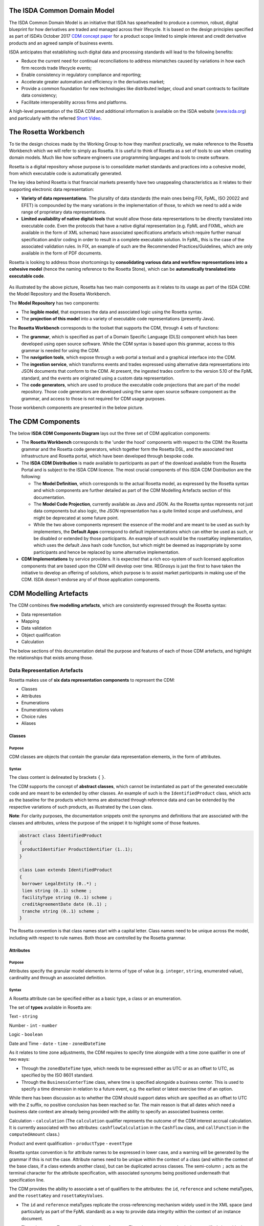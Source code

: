 .. |trade|  unicode:: U+02122 .. TRADE MARK SIGN

The ISDA Common Domain Model
============================
The ISDA Common Domain Model is an initiative that ISDA has spearheaded to produce a common, robust, digital blueprint for how derivatives are traded and managed across their lifecycle. It is based on the design principles specified as part of ISDA’s October 2017 `CDM concept paper <https://www.isda.org/a/gVKDE/CDM-FINAL.pdf>`_ for a product scope limited to simple interest and credit derivative products and an agreed sample of business events.

ISDA anticipates that establishing such digital data and processing standards will lead to the following benefits:

* Reduce the current need for continual reconciliations to address mismatches caused by variations in how each firm records trade lifecycle events;
* Enable consistency in regulatory compliance and reporting;
* Accelerate greater automation and efficiency in the derivatives market;
* Provide a common foundation for new technologies like distributed ledger, cloud and smart contracts to facilitate data consistency;
* Facilitate interoperability across firms and platforms.

A high-level presentation of the ISDA CDM and additional information is available on the ISDA website (`www.isda.org <http://www.isda.org/>`_) and particularly with the referred `Short Video <https://www.isda.org/2017/11/30/what-is-the-isda-cdm/>`_.

The Rosetta Workbench
=====================
To tie the design choices made by the Working Group to how they manifest practically, we make reference to the Rosetta Workbench which we will refer to simply as Rosetta. It is useful to think of Rosetta as a set of tools to use when creating domain models.  Much like how software engineers use programming languages and tools to create software.

Rosetta is a digital repository whose purpose is to consolidate market standards and practices into a cohesive model, from which executable code is automatically generated.

The key idea behind Rosetta is that financial markets presently have two unappealing characteristics as it relates to their supporting electronic data representation:

*  **Variety of data representations**. The plurality of data standards (the main ones being FIX, FpML, ISO 20022 and EFET) is compounded by the many variations in the implementation of those, to which we need to add a wide range of proprietary data representations.
*  **Limited availability of native digital tools** that would allow those data representations to be directly translated into executable code. Even the protocols that have a native digital representation (e.g. FpML and FIXML, which are available in the form of XML schemas) have associated specifications artefacts which require further manual specification and/or coding in order to result in a complete executable solution. In FpML, this is the case of the associated validation rules. In FIX, an example of such are the Recommended Practices/Guidelines, which are only available in the form of PDF documents.

Rosetta is looking to address those shortcomings by **consolidating various data and workflow representations into a cohesive model** (hence the naming reference to the Rosetta Stone), which can be **automatically translated into executable code**.

.. figure:: rosetta-components.png

As illustrated by the above picture, Rosetta has two main components as it relates to its usage as part of the ISDA CDM: the Model Repository and the Rosetta Workbench.

The **Model Repository** has two components:

* The **legible model**, that expresses the data and associated logic using the Rosetta syntax.
* The **projection of this model** into a variety of executable code representations (presently Java).

The **Rosetta Workbench** corresponds to the toolset that supports the CDM, through 4 sets of functions:

* The **grammar**, which is specified as part of a Domain Specific Language (DLS) component which has been developed using open source software. While the CDM syntax is based upon this grammar, access to this grammar is needed for using the CDM.
* The **navigation tools**, which expose through a web portal a textual and a graphical interface into the CDM.
* The **ingestion service**, which transforms events and trades expressed using alternative data representations into JSON documents that conform to the CDM.  At present, the ingested trades confirm to the version 5.10 of the FpML standard, and the events are originated using a custom data representation.
* The **code generators**, which are used to produce the executable code projections that are part of the model repository. Those code generators are developed using the same open source software component as the grammar, and access to those is not required for CDM usage purposes.

Those workbench components are presented in the below picture.

.. figure:: rosetta-home.png

The CDM Components
==================

The below **ISDA CDM Components Diagram** lays out the three set of CDM application components:

* The **Rosetta Workbench** corresponds to the 'under the hood' components with respect to the CDM: the Rosetta grammar and the Rosetta code generators, which together form the Rosetta DSL, and the associated test infrastructure and Rosetta portal, which have been developed through bespoke code.
* The **ISDA CDM Distribution** is made available to participants as part of the download available from the Rosetta Portal and is subject to the ISDA CDM licence.  The most crucial components of this ISDA CDM Distribution are the following:

  * The **Model Definition**, which corresponds to the actual Rosetta model, as expressed by the Rosetta syntax and which components are further detailed as part of the CDM Modelling Artefacts section of this documentation.
  * The **Model Code Projection**, currently available as Java and JSON.  As the Rosetta syntax represents not just data components but also logic, the JSON representation has a quite limited scope and usefulness, and might be deprecated at some future point.
  * While the two above components represent the essence of the model and are meant to be used as such by implementers, the **Default Apps** correspond to default implementations which can either be used as such, or be disabled or extended by those participants.  An example of such would be the rosettaKey implementation, which uses the default Java hash code function, but which might be deemed as inappropriate by some participants and hence be replaced by some alternative implementation.

* **CDM Implementations** by service providers. It is expected that a rich eco-system of such licensed application components that are based upon the CDM will develop over time. REGnosys is just the first to have taken the initiative to develop an offering of solutions, which purpose is to assist market participants in making use of the CDM.  ISDA doesn't endorse any of of those application components.


.. figure:: cdm-components-diagram.png

CDM Modelling Artefacts
=======================

The CDM combines **five modelling artefacts**, which are consistently expressed through the Rosetta syntax:

* Data representation
* Mapping
* Data validation
* Object qualification
* Calculation

The below sections of this documentation detail the purpose and features of each of those CDM artefacts, and highlight the relationships that exists among those.

Data Representation Artefacts
-----------------------------

Rosetta makes use of **six data representation components** to represent the CDM:

* Classes
* Attributes
* Enumerations
* Enumerations values
* Choice rules
* Aliases

Classes
^^^^^^^

Purpose
"""""""

CDM classes are objects that contain the granular data representation elements, in the form of attributes.

Syntax
""""""

The class content is delineated by brackets ``{`` ``}``.

The CDM supports the concept of **abstract classes**, which cannot be instantiated as part of the generated executable code and are meant to be extended by other classes.  An example of such is the ``IdentifiedProduct`` class, which acts as the baseline for the products which terms are abstracted through reference data and can be extended by the respective variations of such products, as illustrated by the ``Loan`` class.

**Note**: For clarity purposes, the documentation snippets omit the synonyms and definitions that are associated with the classes and attributes, unless the purpose of the snippet it to highlight some of those features.

.. code-block:: Java

 abstract class IdentifiedProduct
 {
  productIdentifier ProductIdentifier (1..1);
 }

 class Loan extends IdentifiedProduct
 {
  borrower LegalEntity (0..*) ;
  lien string (0..1) scheme ;
  facilityType string (0..1) scheme ;
  creditAgreementDate date (0..1) ;
  tranche string (0..1) scheme ;
 }

The Rosetta convention is that class names start with a capital letter. Class names need to be unique across the model, including with respect to rule names. Both those are controlled by the Rosetta grammar.

Attributes
^^^^^^^^^^

Purpose
"""""""

Attributes specify the granular model elements in terms of type of value (e.g. ``integer``, ``string``, enumerated value), cardinality and through an associated definition.

Syntax
""""""

A Rosetta attribute can be specified either as a basic type, a class or an enumeration.

The set of **types** available in Rosetta are:

Text - ``string``

Number - ``int`` - ``number``

Logic - ``boolean``

Date and Time - ``date`` - ``time`` - ``zonedDateTime``

As it relates to time zone adjustments, the CDM requires to specify time alongside with a time zone qualifier in one of two ways:

* Through the ``zonedDateTime`` type, which needs to be expressed either as UTC or as an offset to UTC, as specified by the ISO 8601 standard.
* Through the ``BusinessCenterTime`` class, where time is specified alongside a business center.  This is used to specify a time dimension in relation to a future event, e.g. the earliest or latest exercise time of an option.

While there has been discussion as to whether the CDM should support dates which are specified as an offset to UTC with the ``Z`` suffix, no positive conclusion has been reached so far. The main reason is that all dates which need a business date context are already being provided with the ability to specify an associated business center.


Calculation - ``calculation`` (The ``calculation`` qualifier represents the outcome of the CDM interest accrual calculation. It is currently associated with two attributes: ``cashflowCalculation`` in the ``Cashflow`` class, and ``callFunction`` in the ``computedAmount`` class.)

Product and event qualification - ``productType`` - ``eventType``

Rosetta syntax convention is for attribute names to be expressed in lower case, and a warning will be generated by the grammar if this is not the case. Attribute names need to be unique within the context of a class (and within the context of the base class, if a class extends another class), but can be duplicated across classes. The semi-column ``;`` acts as the terminal character for the attribute specification, with associated synonyms being positioned underneath that specification line.

The CDM provides the ability to associate a set of qualifiers to the attributes: the ``id``, ``reference`` and ``scheme`` metaTypes, and the ``rosettaKey`` and ``rosettaKeyValues``.

* The ``id`` and ``reference`` metaTypes replicate the cross-referencing mechanism widely used in the XML space (and particularly as part of the FpML standard) as a way to provide data integrity within the context of an instance document.
* The ``scheme`` metaType specifies scheme references. The relevant scheme value is then specified alongside the synonym information.

  The below ``Party`` and r``ContractIdentifier`` classes provide a good illustration as to how **metaTypes** are implemented, with the ``id`` attribute being associated to the ``Party`` class, while the ``reference`` is associated to the ``partyReference`` attribute of the ``ContractIdentifier`` class.  The ``partyId`` has an associated ``scheme``, which ``partyIdScheme`` value is associated with the relevant synonym sources.

.. code-block:: Java

 class Party
 {
  id (0..1) ;
  partyId string (1..*) scheme ;
  naturalPerson NaturalPerson (0..*) ;
 }

 class ContractIdentifier extends Identifier
 {
  partyReference string (0..1) reference;
  accountReference string (0..1) reference;
 }

* The ``rosettaKey`` corresponds to a hash code generated by the CDM as part of the ``EventEffect`` features, which are further detailed below as part of the CDM Model section. In essence, the ``rosettaKey`` hash value associated with the relevant class (``Payment`` in the below snippet) is also associated with the corresponding attribute in the ``EventEffect`` class (in this case, the ``payment`` attribute).

.. code-block:: Java

 class EventEffect
 {
  effectedContract Contract (0..*) rosettaKey ;
  contract Contract (0..*) rosettaKey ;
  productIdentifier ProductIdentifier (0..*) rosettaKey ;
  transfer Transfer (0..*) rosettaKey ;
 }

 class Transfer rosettaKey
 {
  identifier string (0..1) scheme ;
  settlementType TransferSettlementEnum (0..1) ;
  settlementDate AdjustableOrAdjustedOrRelativeDate (1..1) ;
  cashTransfer CashTransferComponent (0..*) ;
  securityTransfer SecurityTransferComponent (0..*) ;
  commodityTransfer CommodityTransferComponent (0..*) ;
  status TransferStatusEnum (0..1) ;
  settlementReference string (0..1) ;
 }

* The ``rosettaKeyValue`` is a variation of the ``RosettaKey``, which associated hash function doesn't include any of those qualifiers that are associated with the attributes. The reasoning is that some of those qualifiers are automatically generated by algorithm (typically, the anchors and references associated with XML documents) and would then result in differences between two instance documents, even if those documents would have the same actual values. The ``RosettaKeyValue`` is meant to be used for supporting the reconciliation of economic terms, and is hence associated with the ``EconomicTerms`` class.

.. code-block:: Java

 class EconomicTerms rosettaKeyValue
 {
  payout Payout (1..1) ;
  earlyTerminationProvision EarlyTerminationProvision (0..1) ;
  cancelableProvision CancelableProvision (0..1) ;
  extendibleProvision ExtendibleProvision (0..1) ;
 }

Enumerations
^^^^^^^^^^^^

Purpose
"""""""

Enumerations are the mechanism through which controlled values are specified at the attribute level. They are the container for the corresponding set of enumeration values.

As mentioned in the preceding section, with respect to the FpML standard, the schemes which values are specified as part of the standard are represented through enumerations in the CDM, while schemes with no defined values are represented in the CDM as a type ``string``.  In both cases, the scheme reference associated with the originating element is also associated to the relevant synonym sources, one of the CDM principles being that no originating information should be disregarded.

Syntax
""""""

Enumerations are very simple modelling container artefacts. They can have associated synonyms.

Similar to the class, the enumeration is delineated by brackets ``{`` ``}``.

.. code-block:: Java

 enum MarketDisruptionEnum <"The enumerated values to specify the handling of an averaging date market disruption for an equity derivative transaction.">
  [synonym FpML_5_10, CME_SubmissionIRS_1_0, DTCC_11_0, DTCC_9_0, CME_ClearedConfirm_1_17 value marketDisruptionScheme_1_0]
 {
  ModifiedPostponement <"As defined in section 6.7 paragraph (c) sub-paragraph (iii) of the ISDA 2002 Equity Derivative definitions.">
   [synonym FpML_5_10, CME_SubmissionIRS_1_0, DTCC_11_0, DTCC_9_0, CME_ClearedConfirm_1_17 value "ModifiedPostponement"],
  Omission	<"As defined in section 6.7 paragraph (c) sub-paragraph (i) of the ISDA 2002 Equity Derivative definitions.">
   [synonym FpML_5_10, CME_SubmissionIRS_1_0, DTCC_11_0, DTCC_9_0, CME_ClearedConfirm_1_17 value "Omission"],
  Postponement	<"As defined in section 6.7 paragraph (c) sub-paragraph (ii) of the ISDA 2002 Equity Derivative definitions.">
   [synonym FpML_5_10, CME_SubmissionIRS_1_0, DTCC_11_0, DTCC_9_0, CME_ClearedConfirm_1_17 value "Postponement"]
 }

Enumeration Values
^^^^^^^^^^^^^^^^^^

Purpose
"""""""

As indicated in the above section, enumeration values are the set of controlled values that are specified as part of an enumeration container.

Syntax
""""""

Enumeration values have a restricted syntax for the purpose of facilitating their integration with executable code: they cannot start with a numerical digit, and the only special character that can be associated with them is the underscore ``_``.

In order to handle the integration of FpML scheme values such as the *dayCountFractionScheme* which has values such as ``ACT/365.FIXED`` or ``30/360``, the Rosetta syntax provides the ability to associate a **displayName synonym**. Those values with special characters have those special characters replaced with ``_`` and have an associated ``displayName`` entry which corresponds to the actual value. Examples of such are ``ACT_365_FIXED`` and ``_30_360``, with the associated display names of ``ACT/365.FIXED`` and ``30/360``, respectively.

.. code-block:: Java

 enum DayCountFractionEnum
 {
  ACT_360 displayName "ACT/360"
  ACT_365L displayName "ACT/365L"
  ACT_365_FIXED displayName "ACT/365.FIXED"
  ACT_ACT_AFB displayName "ACT/ACT.AFB"
  ACT_ACT_ICMA displayName "ACT/ACT.ICMA"
  ACT_ACT_ISDA displayName "ACT/ACT.ISDA"
  ACT_ACT_ISMA displayName "ACT/ACT.ISMA"
  BUS_252 displayName "BUS/252"
  _1_1 displayName "1/1"
  _30E_360 displayName "30E/360"
  _30E_360_ISDA displayName "30E/360.ISDA"
  _30_360 displayName "30/360"
 }

The **synonym syntax** associated with enumeration values differs in two respects from the synonyms associated with other CDM artefacts:

* The synonym value is of type ``string``, for the above reason related to the need to facilitate integration with executable code.  (The alternative approach consisting in specifying the value as a compatible identifier alongside with a display name has been disregarded because it has been deemed not appropriate to create a 'code-friendly' value for the respective synonyms.  A ``string`` type removes such need.)
* The ability to associate a definition to a synonym value has been enabled, the objective being to effectively support the FIX use cases where the synonym value is a letter or numerical code, which is then positioned as the prefix of the associated definition. The below entries to the ``InformationProviderEnum`` illustrates this approach:

.. code-block:: Java

 enum InformationProviderEnum <"The enumerated values to specify the list of information providers.">
  [synonym FpML_5_10, CME_SubmissionIRS_1_0, DTCC_11_0, DTCC_9_0, CME_ClearedConfirm_1_17 value informationProviderScheme_2_1]
 {
  (...)
  Bloomberg <"Bloomberg LP.">
   [synonym FpML_5_10, CME_SubmissionIRS_1_0, DTCC_11_0, DTCC_9_0, CME_ClearedConfirm_1_17 value "Bloomberg"]
   [synonym FIX_5_0_SP2 value "0" definition "0 = Bloomberg"],
  (...)
  Other
   [synonym FIX_5_0_SP2 value "99" definition "99 = Other"],
  (...)
  Telerate <"Telerate, Inc.">
   [synonym FpML_5_10, CME_SubmissionIRS_1_0, DTCC_11_0, DTCC_9_0, CME_ClearedConfirm_1_17 value "Telerate"]
   [synonym FIX_5_0_SP2 value "2" definition "2 = Telerate"]
 }

Choice Rules
^^^^^^^^^^^^

Purpose
"""""""

Choice rules apply within the context of a class. They define a choice constraint between a set of attributes. They are meant as a simple and robust construct to translate the XML *xsd:choicesyntax* as part of any model created using Rosetta, although their usage is not limited to those XML use cases.

Syntax
""""""

Choice rules only apply within the context of a class, and the naming convention is ``<className>_choice``, e.g. ``TradeIdentifier_choice``. If multiple choice rules exist in relation to a class, the naming convention is to suffix the 'choice' term with a number, e.g. ``TradeIdentifier_choice1`` and ``TradeIdentifier_choice2``.

.. code-block:: Java

 class Identifier
 {
  id (0..1) ;
  issuer string (1..1) scheme, reference ;
  assignedIdentifier AssignedIdentifier (1..*) ;
 }

 class ContractIdentifier extends Identifier
 {
  partyReference string (0..1) reference ;
  accountReference string (0..1) reference ;
 }

 choice rule ContractIdentifier_choice
  for ContractIdentifier required choice between
  issuer and partyReference

The choice constraint can either be **required** (implying that exactly one of the attributes needs to be present) or **optional** (implying that at most one of the attributes needs to be present).

While most of the choice rules have two attributes, there is no limit to the number of attributes associated with it… within the limit of the number of attributes associated with the class at stake. ``OptionCashSettlement_choice`` is a good illustration of this.

.. code-block:: Java

 class OptionCashSettlement
 {
  id (0..1);
	cashSettlementValuationTime BusinessCenterTime (0..1) ;
	cashSettlementValuationDate RelativeDateOffset (0..1) ;
	cashSettlementPaymentDate CashSettlementPaymentDate (0..1) ;
	cashPriceMethod CashPriceMethod (0..1) ;
	cashPriceAlternateMethod CashPriceMethod (0..1) ;
	parYieldCurveAdjustedMethod YieldCurveMethod (0..1) ;
	zeroCouponYieldAdjustedMethod YieldCurveMethod (0..1) ;
	parYieldCurveUnadjustedMethod YieldCurveMethod (0..1) ;
	crossCurrencyMethod CrossCurrencyMethod (0..1) ;
	collateralizedCashPriceMethod YieldCurveMethod (0..1) ;
 }

 choice rule OptionCashSettlement_choice
  for OptionCashSettlement optional choice between
  cashPriceMethod and cashPriceAlternateMethod and parYieldCurveAdjustedMethod and zeroCouponYieldAdjustedMethod
  and parYieldCurveUnadjustedMethod and crossCurrencyMethod and collateralizedCashPriceMethod

Members of a choice rule need to have their lower cardinality set to 0, something which is enforced by a validation rule.

One of syntax as a complement to the choice rule
""""""""""""""""""""""""""""""""""""""""""""""""

In the case where all the attributes of a given class are subject to a choice logic, Rosetta provides the ability to qualify the class information with the ``one of`` qualifier.  This feature is illustrated by the ``BondOptionStrike`` class.

.. code-block:: Java

 class BondOptionStrike one of
 {
  referenceSwapCurve ReferenceSwapCurve (0..1) ;
  price OptionStrike (0..1);
 }

Aliases
^^^^^^^

Purpose
"""""""

Two related considerations stand behind the introduction of aliases as part of the Rosetta syntax:

* The recognition that model tree expressions can be cumbersome at time and hence may contradict the primary goals of clarity and legibility.
* Aliases can be reused across the various modelling artefacts that make use of those, i.e. currently data rule, event and product qualification, calculation and projection rules (note that this latter artefact is not currently used as part of the CDM).


Syntax
""""""

The alias syntax is straightforward: ``alias <name> <Rosetta expression>``.

The alias name needs to be unique across the product and event qualifications, the classes and the aliases, and validation logic is in place to enforce this.  The naming convention is to have one CamelCased word, instead of a composite name as for the Rosetta rules, with implied meaning.

The below snippet presents an example of such alias and its use as part of an event qualification.

.. code-block:: Java

 alias novatedContractEffectiveDate
  Event -> primitive -> inception -> after -> contract -> contractualProduct -> economicTerms -> payout -> interestRatePayout -> calculationPeriodDates -> effectiveDate -> date
  or Event -> primitive -> inception -> after -> contract -> contractualProduct -> economicTerms -> payout -> interestRatePayout -> calculationPeriodDates -> effectiveDate -> adjustableDate -> adjustedDate
  or Event -> primitive -> inception -> after -> contract -> contractualProduct -> economicTerms -> payout -> interestRatePayout -> calculationPeriodDates -> effectiveDate -> adjustableDate -> unadjustedDate

 isEvent Novation
  Event -> intent when present = IntentEnum.Novation
  and Event -> primitive -> quantityChange exists
  and Event -> primitive -> inception exists
  and quantityAfterQuantityChange = 0.0
  and Event -> primitive -> quantityChange -> after -> contract -> closedState -> state = ClosedStateEnum.Novated
  and Event -> primitive -> inception -> after -> contract -> contractIdentifier <> Event -> primitive -> quantityChange -> before -> contract -> contractIdentifier
  and Event -> eventDate = Event -> primitive -> inception -> after -> contract -> tradeDate -> date
  and Event -> effectiveDate = novatedContractEffectiveDate

Mapping Artefacts
-----------------

Synonyms
^^^^^^^^

Purpose
"""""""

Synonym is the baseline building block in the relationship between the CDM and alternative data representations, whether those are open standards or proprietary data representations. It can be complemented by relevant mapping logic when the relationship is not a one-to-one or is conditional.

Synonyms can be associated to all four sets of Rosetta data modelling artefacts:

*  Classes
*  Attributes
*  Enumerations
*  Enumeration values

There is no limit to the number of synonyms that can be associated with each of those artefacts, and there can even be several synonyms for a given data source (e.g. in the case of a conditional mapping).

The following set of synonym sources are currently in place as part of the CDM:

* **FpML standard**: synonymity to the version 5.10 of the standard through the ``FpML_5_10`` synonym source
* **FIX standard**: synonymity to the version 5.0 SP2 of the standard through the ``FIX_5_0_SP2`` synonym source
* **ISO 20022 standard**: synonymity to the standard throught the ``ISO_20022`` synonym source, with no version reference at present
* **Rosetta workbench**: synonymity to the *event.xsd* schema used for the purpose of ingesting sample lifecycle events through the ``Rosetta_Workbench`` synonym source
* **DTCC**: synonymity to the *OTC_Matching_11-0.xsd* schema (including the imported FpML schema version 4.9) that is used for trade matching confirmations through the ``DTCC_11_0`` synonym source, and synonymity to the *OTC_Matching_9-0.xsd* schema (also including the imported FpML schema version 4.9) that is used for payment notifications through the ``DTCC_9_0`` synonym source
* **CME**: synonymity to the *cme-conf-ext-1-17.xsd* schema (including the imported FpML schema version 5.0) that is used fo the clearing confirmation purposes through the ``CME_ClearedConfirm_1_17`` synonym source, and synonymity to the *bloombergTradeFixml* schema (including the imported FpML schema version 4.6) that is used for clearing submissions through the ``CME_SubmissionIRS_1_0`` synonym source
* **AcadiaSoft**: synonymity to the version 1 of the Agreement Manager through the ``AcadiaSoft_AM_1_0`` synonym source

Syntax
""""""

The baseline synonym syntax has two components:

* The **source**, whose possible values are controlled by the grammar and which current values are listed above;
* The **value**, which is of type ``identifier``.

Example:

  ``[synonym FpML_5_10, CME_SubmissionIRS_1_0, DTCC_11_0, DTCC_9_0, CME_ClearedConfirm_1_17 value averagingInOut]``

A further set of attributes can be associated with a synonym, to address specific use cases:

* A **path** which purpose is allows mapping in cases where the data is nested in different ways between the respective models.  The ``Payout`` class is a good illustration of such cases:

.. code-block:: Java

 class Payout
 {
  interestRatePayout InterestRatePayout (0..*) ;
  creditDefaultPayout CreditDefaultPayout (0..1) ;
  cashflow Cashflow (0..*) ;
  optionPayout OptionPayout (0..*);
 }

* A **tag** or a **componentID** can be associated to a synonym value. In both cases, the purpose is to properly reflect the FIX standard, which makes use of those two artefacts. There are only two examples of such at present in the model, as a result of the scope focus on post-execution use cases and, hence, the limited reference to the FIX standard.

.. code-block:: Java

 class Strike
 {
  id (0..1);
  strikeRate number (1..1) ;
  buyer PayerReceiverEnum (0..1) ;
  seller PayerReceiverEnum (0..1) ;
 }

* A **definition** can be associated with the enumeration value synonyms, the purpose being to provide a more explicit reference to the FIX enumeration values, which are specified through a single digit or letter, which value is then positioned as a prefix to the associated definition.  The only examples of such currently available in the model are associated with the enumeration ``InformationProviderEnum``:

.. code-block:: Java

 enum InformationProviderEnum <"The enumerated values to specify the list of information providers.">
  [synonym FpML_5_10, CME_SubmissionIRS_1_0, DTCC_11_0, DTCC_9_0, CME_ClearedConfirm_1_17 value informationProviderScheme_2_1]
 {
  (...)
  Bloomberg <"Bloomberg LP.">
   [synonym FpML_5_10, CME_SubmissionIRS_1_0, DTCC_11_0, DTCC_9_0, CME_ClearedConfirm_1_17 value "Bloomberg"]
   [synonym FIX value "0" definition "0 = Bloomberg"],
  (...)
  Other
   [synonym FIX value "99" definition "99 = Other"],
  (...)
  Telerate <"Telerate, Inc.">
   [synonym FpML_5_10, CME_SubmissionIRS_1_0, DTCC_11_0, DTCC_9_0, CME_ClearedConfirm_1_17 value "Telerate"]
   [synonym FIX value "2" definition "2 = Telerate"]
 }

Mapping Logic
^^^^^^^^^^^^^

Purpose
"""""""

There are cases where the relationship between the marketplace standards and protocols and their relation to the CDM is not one-to-one or is conditional.

Hence, the need to complement the synonyms with a syntax that provides the ability to express a mapping logic in a manner that provides a good balance between flexibility and legibility.

Syntax
""""""

The mapping logic differs from the data rule, choice rule and calculation syntax in that its syntax is not expressed as a stand-alone block with a qualifier prefix such as ``rule``. Rather, the mapping rule is positioned as an extension to the synonym expression, and each of the mapping expressions (several mapping expressions can be associated with a given synonym) is prefixed with the ``set`` qualifier, followed by the name of the Rosetta attribute to which the synonym is being mapped to.

The mapping syntax is composed of two (optional) expressions: a **mapping value** that is prefixed with ``to``, which purpose is to provide the ability to map a specific value that is distinct from the one originating from the source document, and a **conditional expression** that is prefixed with ``when``, which purpose is to associate conditional logic to the mapping expression.

The mapping logic associated with the below ``action`` attribute provides a good illustration of such logic.

.. code-block:: Java

 class Event
 {
  (...)
  action ActionEnum (1..1) <"Specifies whether the event is a new, a correction or a cancellation.">;
   [synonym Rosetta_Workbench
    set to ActionEnum.New when "isCorrection" = False,
    set to ActionEnum.Correct when "isCorrection" = True,
    set to ActionEnum.Cancel when "isRetraction" = True]
   [synonym FpML_5_10
    set to ActionEnum.New when "isCorrection" = False,
    set to ActionEnum.Correct when "isCorrection" = True]
   [synonym DTCC_11_0, DTCC_9_0 value Activity path "Header.OTC_RM.Manifest.TradeMsg"]
   [synonym CME_SubmissionIRS_1_0 value TransTyp path "TrdCaptRpt"]
  (...)
 }

Data Validation Artefacts
-------------------------

Data Rules
^^^^^^^^^^

Purpose
"""""""

Data rules are the primary channel through which data validation is enforced as part of Rosetta.

A good initial illustration of such role relates to how data constraints specified as part of the FpML documentation are expressed as part of those rules – and hence become part of the executable code case that is generated from the model.

As an example, the ``FpML_ird_57`` data rule implements the **FpML ird validation rule #57**, which states that if the notional step schedule is absent, then the initial value of the notional schedule must not be null.  While at present the FpML logic needs to be evaluated and transcribed into code by the relevant teams (with the implication that, more often than not, such logic is actually not enforced), its programmatic implementation is available alongside a legible view of it as part of Rosetta.

.. code-block:: Java

 class Frequency
 {
  id (0..1) ;
  periodMultiplier int (1..1) ;
  period PeriodExtendedEnum (1..1) ;
 }

 class CalculationPeriodFrequency extends Frequency
 {
  rollConvention RollConventionEnum (1..1) ;
 }

 data rule FpML_ird_57 <"FpML validation rule ird-57 - Context: CalculationPeriodFrequency. [period eq ('M', 'Y')] not(rollConvention = ('NONE', 'SFE', 'MON', 'TUE', 'WED', 'THU', 'FRI', 'SAT','SUN')).">
  when CalculationPeriodFrequency -> period = PeriodExtendedEnum.M or CalculationPeriodFrequency -> period = PeriodExtendedEnum.Y
  then CalculationPeriodFrequency -> rollConvention <> RollConventionEnum.NONE
   or CalculationPeriodFrequency -> rollConvention <> RollConventionEnum.SFE
   or CalculationPeriodFrequency -> rollConvention <> RollConventionEnum.MON
   or CalculationPeriodFrequency -> rollConvention <> RollConventionEnum.TUE
   or CalculationPeriodFrequency -> rollConvention <> RollConventionEnum.WED
   or CalculationPeriodFrequency -> rollConvention <> RollConventionEnum.THU
   or CalculationPeriodFrequency -> rollConvention <> RollConventionEnum.FRI
   or CalculationPeriodFrequency -> rollConvention <> RollConventionEnum.SAT
   or CalculationPeriodFrequency -> rollConvention <> RollConventionEnum.SUN

Syntax
""""""

Data rules apply to classes and associated attributes.

Their name needs to be unique across the model, and the naming convention often used is in the form of ``<className>_<attributeName>`` where attributeName refers to the attribute to which the rule applies. If the data rule applies to several attributes, it is appropriate to have a naming in the form of ``<className>_<attributeName1>_<attributeName2>``.

Variations from this naming convention are needed, as in the case of the data rules that implement FpML data validation rules, the ``FpML_rule_#`` convention has been used.

The main data rule syntax is in the form of ``when <Rosetta expression> then <Rosetta expression>``.

Here are a set of relevant examples of this data rule syntax:

* ``CalculationPeriodDates_firstCompoundingPeriodEndDate`` combines three Boolean assertions.

 .. code-block:: Java

  data rule CalculationPeriodDates_firstCompoundingPeriodEndDate
   when InterestRatePayout -> compoundingMethod is absent
    or InterestRatePayout -> compoundingMethod = CompoundingMethodEnum.None
   then InterestRatePayout -> calculationPeriodDates -> firstCompoundingPeriodEndDate is absent

* ``CalculationPeriod_calculationPeriodNumberOfDays`` involves an operator.

 .. code-block:: Java

  data rule CalculationPeriod_calculationPeriodNumberOfDays
   when PaymentCalculationPeriod -> calculationPeriod -> calculationPeriodNumberOfDays exists
   then PaymentCalculationPeriod -> calculationPeriod -> calculationPeriodNumberOfDays >= 0

* ``Obligations_physicalSettlementMatrix`` makes use of parentheses for the purpose of supporting nested assertions.

.. code-block:: Java

 data rule Obligations_physicalSettlementMatrix
  when ( Contract -> documentation -> contractualMatrix -> matrixType <> MatrixTypeEnum.CreditDerivativesPhysicalSettlementMatrix
   or Contract -> documentation -> contractualMatrix -> matrixType is absent )
   and Contract -> contractualProduct -> economicTerms -> payout -> creditDefaultPayout -> protectionTerms -> obligations exists
  then ( Contract -> contractualProduct -> economicTerms -> payout -> creditDefaultPayout -> protectionTerms -> obligations -> notSubordinated
   and Contract -> contractualProduct -> economicTerms -> payout -> creditDefaultPayout -> protectionTerms -> obligations -> notSovereignLender
   and Contract -> contractualProduct -> economicTerms -> payout -> creditDefaultPayout -> protectionTerms -> obligations -> notDomesticLaw
   and Contract -> contractualProduct -> economicTerms -> payout -> creditDefaultPayout -> protectionTerms -> obligations -> notDomesticIssuance
  ) exists
  and (
   Contract -> contractualProduct -> economicTerms -> payout -> creditDefaultPayout -> protectionTerms -> obligations -> fullFaithAndCreditObLiability
   or Contract -> contractualProduct -> economicTerms -> payout -> creditDefaultPayout -> protectionTerms -> obligations -> generalFundObligationLiability
   or Contract -> contractualProduct -> economicTerms -> payout -> creditDefaultPayout -> protectionTerms -> obligations -> revenueObligationLiability
  ) exists

Object Qualification Artefacts
------------------------------

The CDM modelling approach consists in inferring the product and event qualification from their relevant attributes, rather than qualifying those upfront.  As a result, the Rosetta syntax has been adjusted to meet this requirement, with slight variations in the implementation across those two use cases.

The CDM Model section of this documentation details the positioning of those product and event qualification artefacts as part of the CDM and their representation as part of the associated object instantiations.

Product Qualification
^^^^^^^^^^^^^^^^^^^^^

18 interest rate derivative products have so been qualified as part of the CDM, in effect representing the full ISDA V2.0 scope.  Credit derivatives have not yet been qualified because their ISDA taxonomy is based upon the underlying transaction type, instead of the product features as for the interest rate swaps.  Follow-up is in progress with the ISDA Credit Group to evaluate whether an alternative product qualification could be developed that would leverage the approach adopted for interest rate derivatives.

Purpose
"""""""

The product qualification leverages the **alias** syntax presented earlier in this documentation, by qualifying a product from its economic terms, those latter being expressed through a set of assertions associated with modelling components.

Syntax
""""""

The product qualification syntax is as follows: ``isProduct <name> <Rosetta expression>``.

The product name needs to be unique across the product and event qualifications, the classes and the aliases, and validation logic is in place to enforce this. The naming convention is to have one CamelCased word.

The CDM makes use of the ISDA taxonomy V2.0 leaf level to qualify the event.  The synonymity with the ISDA taxonomy V1.0 has been systematically indicated as part of the model upon request from CDM group participants, who pointed out that a number of them use it internally.

.. code-block:: Java

 isProduct InterestRate_InflationSwap_Basis_YearOn_Year
  [synonym ISDA_Taxonomy_v1 value InterestRate_IRSwap_Inflation]
  EconomicTerms -> payout -> interestRatePayout -> interestRate -> floatingRate count = 1
  and EconomicTerms -> payout -> interestRatePayout -> interestRate -> inflationRate count = 1
  and EconomicTerms -> payout -> interestRatePayout -> interestRate -> fixedRate is absent
  and EconomicTerms -> payout -> interestRatePayout -> crossCurrencyTerms -> principalExchanges is absent
  and EconomicTerms -> payout -> optionPayout is absent
  and EconomicTerms -> payout -> interestRatePayout -> paymentDates -> paymentFrequency -> periodMultiplier = 1
  and EconomicTerms -> payout -> interestRatePayout -> paymentDates -> paymentFrequency -> period = PeriodExtendedEnum.Y

Event Qualification
^^^^^^^^^^^^^^^^^^^

23 lifecycle events have currently been qualified as part of the CDM.

Purpose
"""""""

Similar to the product qualification syntax, the purpose of the event qualifier is to qualify a product from the existence of the a set of modelling attributes.

Syntax
""""""

The event qualification syntax is similar to the product and the alias, the difference being that it is possible to associate a set of data rules to it.

The event name needs to be unique across the product and event qualifications, the classes and the aliases, and validation logic is in place to enforce this.  The naming convention is to have one CamelCased word.

The ``Increase`` illustrates quite well how the syntax qualifies this event by requiring that five conditions be met:

* When specified, the value associated with the ``intent`` attribute of the ``Event`` class must be ``Increase``;
* The ``QuantityChange`` primitive must exist, possibly alongside the ``Transfer`` one;
* The quantity/notional in the before state must be lesser than in the after state. This latter argument makes use of the ``quantityBeforeQuantityChange`` and ``quantityAfterQuantityChange`` aliases;
* The ``changedQuantity`` attribute must be absent (note that a later syntax enhancement will aim at confirming that this attribute corresponds to the difference between the before and after quantity/notional);
* The ``closedState`` attribute must be absent.

.. code-block:: Java

 isEvent Increase
  Event -> intent when present = IntentEnum.Increase
  and ( Event -> primitive -> quantityChange only exists
   or ( Event -> primitive -> quantityChange and Event -> primitive -> transfer -> cashTransfer ) exists )
  and quantityBeforeQuantityChange < quantityAfterQuantityChange
  and changedQuantity > 0.0
  and Event -> primitive -> quantityChange -> after -> contract -> closedState is absent

  alias quantityBeforeQuantityChange
   Event -> primitive -> quantityChange -> before -> contract -> contractualProduct -> economicTerms -> payout -> interestRatePayout -> quantity -> quantity -> amount
   and Event -> primitive -> quantityChange -> before -> contract -> contractualProduct -> economicTerms -> payout -> interestRatePayout -> quantity -> notionalAmount -> amount
   and Event -> primitive -> quantityChange -> before -> contract -> contractualProduct -> economicTerms -> payout -> interestRatePayout -> quantity -> notionalSchedule -> notionalStepSchedule -> initialValue
   and Event -> primitive -> quantityChange -> before -> contract -> contractualProduct -> economicTerms -> payout -> interestRatePayout -> quantity -> notionalSchedule -> notionalStepSchedule -> step -> stepValue
   and Event -> primitive -> quantityChange -> before -> contract -> contractualProduct -> economicTerms -> payout -> interestRatePayout -> quantity -> notionalSchedule -> notionalStepParameters -> notionalStepAmount
   and Event -> primitive -> quantityChange -> before -> contract -> contractualProduct -> economicTerms -> payout -> interestRatePayout -> quantity -> fxLinkedNotional -> initialValue
   and Event -> primitive -> quantityChange -> before -> contract -> contractualProduct -> economicTerms -> payout -> creditDefaultPayout -> protectionTerms -> notionalAmount -> amount
   and Event -> primitive -> quantityChange -> before -> contract -> contractualProduct -> economicTerms -> payout -> optionPayout -> quantity -> notionalAmount -> amount

  alias quantityAfterQuantityChange
   Event -> primitive -> quantityChange -> after -> contract -> contractualProduct -> economicTerms -> payout -> interestRatePayout -> quantity -> quantity -> amount
   and Event -> primitive -> quantityChange -> after -> contract -> contractualProduct -> economicTerms -> payout -> interestRatePayout -> quantity -> notionalAmount -> amount
   and Event -> primitive -> quantityChange -> after -> contract -> contractualProduct -> economicTerms -> payout -> interestRatePayout -> quantity -> notionalSchedule -> notionalStepSchedule -> initialValue
   and Event -> primitive -> quantityChange -> after -> contract -> contractualProduct -> economicTerms -> payout -> interestRatePayout -> quantity -> notionalSchedule -> notionalStepSchedule -> step -> stepValue
   and Event -> primitive -> quantityChange -> after -> contract -> contractualProduct -> economicTerms -> payout -> interestRatePayout -> quantity -> notionalSchedule -> notionalStepParameters -> notionalStepAmount
   and Event -> primitive -> quantityChange -> after -> contract -> contractualProduct -> economicTerms -> payout -> interestRatePayout -> quantity -> fxLinkedNotional -> initialValue
   and Event -> primitive -> quantityChange -> after -> contract -> contractualProduct -> economicTerms -> payout -> creditDefaultPayout -> protectionTerms -> notionalAmount -> amount
   and Event -> primitive -> quantityChange -> after -> contract -> contractualProduct -> economicTerms -> payout -> optionPayout -> quantity -> notionalAmount -> amount

Calculation Artefacts
---------------------

Purpose
^^^^^^^

One of the objectives of the CDM Initial Phase has been to express in a machine executable format some of the ISDA Definitions as a way to confirm the extent to which this digital CDM solution can be used.

The ISDA 2006 definitions of the **Fixed Amount** and **Floating Amount** have been used as an initial scope.

To this effect, the grammar component of the Rosetta workbench has been extended as a way to express a syntax that can support such expressions.

Syntax
^^^^^^

The calculation syntax has three components: the **calculation** itself, the **argument** used as an input to that calculation and (possibly) associated **function**.

The application of this syntax to the ``ACT/365.FIXED`` ISDA day count fraction definition provides a good illustration of that syntax:

.. code-block:: Java

 calculation DayCountFractionEnum._30E_360
 {
   number: (360 * (endYear - startYear) + 30 * (endMonth - startMonth) + (endDay - startDay)) / 360
 }

.. code-block:: Java

 arguments DayCountFractionEnum._30E_360
 {
  alias period CalculationPeriod( InterestRatePayout -> calculationPeriodDates )

  endYear : is period -> endDate -> year
  startYear : is period -> startDate -> year
  endMonth : is period -> endDate -> month
  startMonth : is period -> startDate -> month
  startDay : is Min( period -> startDate -> day, 30 )
  endDay : is Min( period -> endDate -> day, 30 )
 }

.. code-block:: Java

 function ResolveRateIndex( index FloatingRateIndexEnum )
 {
  rate number;
 }

CDM Model
=========

This section presents an outline of the **five dimensions of the CDM model representation**:

* products
* events
* legal agreements
* interest calculation
* reference data

Product Model
-------------

CDM provides a composite product model whereby:

* The economic terms are specified by composition, leveraging the FpML building blocks to the extent possible while also looking for further consistency and simplicity whenever possible;
* The product qualification is inferred from those economic terms.

The current CDM scope is limited to contractual derivative products. Listed products, loans and mortgages are represented only in relation to the features needed to position those as underlyers of such derivative products.

Contractual Derivative Products
^^^^^^^^^^^^^^^^^^^^^^^^^^^^^^^

The scope of products implemented as part the current scope is as follows:

* Interest rate derivatives:

  * Interest rate swaps (incl. cross-currency swaps, non-deliverable swaps, basis swaps, swaps with  non-regular periods, ...)
  * Swaptions
  * Caps/floors
  * FRAs
  * Bond and convertible bond options

* Credit derivatives:

  * Credit default swaps (incl. baskets, tranche, swaps with mortgage and loans underlyers, ...)
  * Options on credit default swaps

The below sections detail the key features of this product implementation: contract representation, economic terms component and how the product qualification is inferred from those economic terms.

Post-execution: the contract
""""""""""""""""""""""""""""

Contractual products are bilateral contracts between two parties, which terms are specified at trade inception and apply throughout the life of the contract.  Contractual products are fungible only under specific terms (e.g. existence of a close-out netting agreement between the parties).

The CDM ``Contract`` class incorporates all the elements that are part of the FpML *Trade* confirmation view, with the exception of the following elements: *tradeSummary*, *originatingPackage*, *allocations* and *approvals*.

The Rosetta ``Contract`` class includes a ``closedState`` attribute whose purpose is to specify what led to the contract closure alongside with the dates on which this closure took effect.

.. code-block:: Java

 class Contract rosettaKey
 {
  id (0..1);
  contractIdentifier Identifier (1..*) ;
  tradeDate DateInstances (1..1) ;
  clearedDate date (0..1) ;
  contractualProduct ContractualProduct (1..1) ;
  collateral Collateral (0..1) ;
  documentation Documentation (0..1) ;
  governingLaw GoverningLawEnum (0..1) scheme ;
  party Party (0..*) ;
  account Account (0..*) ;
  partyRole PartyRole (0..*) ;
  calculationAgent CalculationAgent (0..1) ;
  partyContractInformation PartyContractInformation (0..*) ;
  closedState ClosedState (0..1) ;
 }

The scope of the contract is limited to the post-execution lifecycle, as it involves legal entities and has a set of attributes which are only qualified at the execution and post-execution stage: trade date, calculation agent, documentation, governing law, etc.

The economic terms of the contract are positioned as part of the ``contractualProduct`` attribute, alongside the product identification and product taxonomy information.

.. code-block:: Java

 class ContractualProduct
 {
  productIdentification ProductIdentification (0..1) ;
  productTaxonomy ProductTaxonomy (1..*) ;
  economicTerms EconomicTerms (1..1) ;
 }

In this respect, the CDM ``contract`` corresponds to the confirmation view of the FpML *trade*, while the ``contractualProduct`` corresponds to the pre-trade view of the FpML *trade*.  (The FpML *trade* term has not been used as part of the CDM because deemed ambiguous in this respect.  Its use as part of the standard is largely due to an exclusive focus on post-execution activity in the initial stages of its development. Later adjustments in this respect would have been made difficult as a result of backward compatibility considerations.)


The economic terms
""""""""""""""""""

The CDM ``EconomicTerms`` class ands the underlying ``Payout`` class represent a significant departure from the FpML standard. While FpML qualifies the product through the *product* substitution group, CDM specifies the various set of possible economic terms as part of those afore mentioned ``economicTerms`` and ``payout`` classes.  A contractual product will then consist in an assembling of such economic terms, from which the product qualification will be syntactically inferred.

.. code-block:: Java

 class EconomicTerms rosettaKeyValue
 {
  payout Payout (1..1) ;
  earlyTerminationProvision EarlyTerminationProvision (0..1) ;
  cancelableProvision CancelableProvision (0..1) ;
  extendibleProvision ExtendibleProvision (0..1) ;
 }

The ``Payout`` class provides some provide some appropriate insight into the respective product representation between FpML and the CDM, through the relevant synonym sources and associated path expressions.  As an example, one can see that the FpML *feeLeg* is represented through the CDM ``interestRatePayout``, while the FpML *singlePayment* and *initialPayment* are both represented through the CDM ``cashflow``.

.. code-block:: Java

 class Payout
 {
  interestRatePayout InterestRatePayout (0..*);
   [synonym FpML_5_10, CME_SubmissionIRS_1_0, DTCC_11_0, DTCC_9_0, CME_ClearedConfirm_1_17 value swapStream path "trade.swap" ]
   [synonym FpML_5_10, CME_SubmissionIRS_1_0, DTCC_11_0, DTCC_9_0, CME_ClearedConfirm_1_17 value swapStream path "swap"]
   [synonym FpML_5_10, CME_SubmissionIRS_1_0, DTCC_11_0, DTCC_9_0, CME_ClearedConfirm_1_17 value swapStream]
   [synonym FpML_5_10, CME_SubmissionIRS_1_0, DTCC_11_0, DTCC_9_0, CME_ClearedConfirm_1_17 value feeLeg path "trade.creditDefaultSwap", generalTerms path "trade.creditDefaultSwap"]
   [synonym FpML_5_10, CME_SubmissionIRS_1_0, DTCC_11_0, DTCC_9_0, CME_ClearedConfirm_1_17 value feeLeg path "creditDefaultSwap", generalTerms path "creditDefaultSwap"]
   [synonym FpML_5_10, CME_SubmissionIRS_1_0, DTCC_11_0, DTCC_9_0, CME_ClearedConfirm_1_17 value feeLeg, generalTerms]
   [synonym FpML_5_10, CME_SubmissionIRS_1_0, DTCC_11_0, DTCC_9_0, CME_ClearedConfirm_1_17 value capFloorStream path "trade.capFloor"]
   [synonym FpML_5_10, CME_SubmissionIRS_1_0, DTCC_11_0, DTCC_9_0, CME_ClearedConfirm_1_17 value fra path "trade"]
  creditDefaultPayout CreditDefaultPayout (0..1);
  cashflow Cashflow (0..*);
   [synonym FpML_5_10, CME_SubmissionIRS_1_0, DTCC_11_0, DTCC_9_0, CME_ClearedConfirm_1_17 value additionalPayment path "trade.swap"]
   [synonym FpML_5_10, CME_SubmissionIRS_1_0, DTCC_11_0, DTCC_9_0, CME_ClearedConfirm_1_17 value additionalPayment path "swap"]
   [synonym FpML_5_10, CME_SubmissionIRS_1_0, DTCC_11_0, DTCC_9_0, CME_ClearedConfirm_1_17 value additionalPayment]
   [synonym FpML_5_10, CME_SubmissionIRS_1_0, DTCC_11_0, DTCC_9_0, CME_ClearedConfirm_1_17 value initialPayment path "trade.creditDefaultSwap.feeLeg"]
   [synonym FpML_5_10, CME_SubmissionIRS_1_0, DTCC_11_0, DTCC_9_0, CME_ClearedConfirm_1_17 value initialPayment path "creditDefaultSwap.feeLeg"]
   [synonym FpML_5_10, CME_SubmissionIRS_1_0, DTCC_11_0, DTCC_9_0, CME_ClearedConfirm_1_17 value singlePayment path "trade.creditDefaultSwap.feeLeg"]
   [synonym FpML_5_10, CME_SubmissionIRS_1_0, DTCC_11_0, DTCC_9_0, CME_ClearedConfirm_1_17 value singlePayment path "creditDefaultSwap.feeLeg"]
   [synonym FpML_5_10, CME_SubmissionIRS_1_0, DTCC_11_0, DTCC_9_0, CME_ClearedConfirm_1_17 value singlePayment]
   [synonym FpML_5_10, CME_SubmissionIRS_1_0, DTCC_11_0, DTCC_9_0, CME_ClearedConfirm_1_17 value premium path "trade.swaption"]
   [synonym FpML_5_10, CME_SubmissionIRS_1_0, DTCC_11_0, DTCC_9_0, CME_ClearedConfirm_1_17 value premium path "swaption"]
   [synonym FpML_5_10, CME_SubmissionIRS_1_0, DTCC_11_0, DTCC_9_0, CME_ClearedConfirm_1_17 value premium path "trade.creditDefaultSwapOption"]
   [synonym FpML_5_10, CME_SubmissionIRS_1_0, DTCC_11_0, DTCC_9_0, CME_ClearedConfirm_1_17 value premium path "creditDefaultSwapOption"]
   [synonym FpML_5_10, CME_SubmissionIRS_1_0, DTCC_11_0, DTCC_9_0, CME_ClearedConfirm_1_17 value premium path "trade.bondOption"]
   [synonym FpML_5_10, CME_SubmissionIRS_1_0, DTCC_11_0, DTCC_9_0, CME_ClearedConfirm_1_17 value premium path "bondOption"]
   [synonym FpML_5_10, CME_SubmissionIRS_1_0, DTCC_11_0, DTCC_9_0, CME_ClearedConfirm_1_17 value premium path "trade.capFloor", additionalPayment path "trade.capFloor"]
   [synonym FpML_5_10, CME_SubmissionIRS_1_0, DTCC_11_0, DTCC_9_0, CME_ClearedConfirm_1_17 value otherPartyPayment path "trade"]
   [synonym FpML_5_10, CME_SubmissionIRS_1_0, DTCC_11_0, DTCC_9_0, CME_ClearedConfirm_1_17 value otherPartyPayment]
  optionPayout OptionPayout (0..*);
   [synonym FpML_5_10, CME_SubmissionIRS_1_0, DTCC_11_0, DTCC_9_0, CME_ClearedConfirm_1_17 value swaption path "trade"]
   [synonym FpML_5_10, CME_SubmissionIRS_1_0, DTCC_11_0, DTCC_9_0, CME_ClearedConfirm_1_17 value swaption]
   [synonym FpML_5_10, CME_SubmissionIRS_1_0, DTCC_11_0, DTCC_9_0, CME_ClearedConfirm_1_17 value creditDefaultSwapOption path "trade"]
   [synonym FpML_5_10, CME_SubmissionIRS_1_0, DTCC_11_0, DTCC_9_0, CME_ClearedConfirm_1_17 value creditDefaultSwapOption]
   [synonym FpML_5_10, CME_SubmissionIRS_1_0, DTCC_11_0, DTCC_9_0, CME_ClearedConfirm_1_17 value bondOption path "trade"]
   [synonym FpML_5_10, CME_SubmissionIRS_1_0, DTCC_11_0, DTCC_9_0, CME_ClearedConfirm_1_17 value bondOption]
 }

The absence of synonym entry for the ``creditDefaultPayout`` attribute is due to the fact that the corresponding CDS constructs are positioned within the ``CreditDefaultPayout`` class:

.. code-block:: Java

 class CreditDefaultPayout rosettaKey <"The credit default payout specification terms.">
 {
  id (0..1);
   [synonym FpML_5_10, CME_SubmissionIRS_1_0, DTCC_11_0, DTCC_9_0, CME_ClearedConfirm_1_17 meta id path "trade.creditDefaultSwap"]
   [synonym FpML_5_10, CME_SubmissionIRS_1_0, DTCC_11_0, DTCC_9_0, CME_ClearedConfirm_1_17 meta id path "creditDefaultSwap"]
  generalTerms GeneralTerms (1..1) <"This element contains all the data that appears in the section entitled '1. General Terms' in the 2003 ISDA Credit Derivatives Confirmation, except for the effectiveDate, terminationDate and dateAdjustments elements, which have been positioned as part of the InterestRatePayout class.">;
   [synonym FpML_5_10, CME_SubmissionIRS_1_0, DTCC_11_0, DTCC_9_0, CME_ClearedConfirm_1_17 value generalTerms path "trade.creditDefaultSwap"]
   [synonym FpML_5_10, CME_SubmissionIRS_1_0, DTCC_11_0, DTCC_9_0, CME_ClearedConfirm_1_17 value generalTerms path "creditDefaultSwap"]
   [synonym FpML_5_10, CME_SubmissionIRS_1_0, DTCC_11_0, DTCC_9_0, CME_ClearedConfirm_1_17 value generalTerms]
  protectionTerms ProtectionTerms (1..*) <"The credit protection terms.">;
   [synonym FpML_5_10, CME_SubmissionIRS_1_0, DTCC_11_0, DTCC_9_0, CME_ClearedConfirm_1_17 value protectionTerms path "trade.creditDefaultSwap"]
   [synonym FpML_5_10, CME_SubmissionIRS_1_0, DTCC_11_0, DTCC_9_0, CME_ClearedConfirm_1_17 value protectionTerms path "creditDefaultSwap"]
   [synonym FpML_5_10, CME_SubmissionIRS_1_0, DTCC_11_0, DTCC_9_0, CME_ClearedConfirm_1_17 value protectionTerms]
  cashSettlementTerms CashSettlementTerms (0..*);
   [synonym FpML_5_10, CME_SubmissionIRS_1_0, DTCC_11_0, DTCC_9_0, CME_ClearedConfirm_1_17 value cashSettlementTerms path "trade.creditDefaultSwap"]
   [synonym FpML_5_10, CME_SubmissionIRS_1_0, DTCC_11_0, DTCC_9_0, CME_ClearedConfirm_1_17 value cashSettlementTerms path "creditDefaultSwap"]
   [synonym FpML_5_10, CME_SubmissionIRS_1_0, DTCC_11_0, DTCC_9_0, CME_ClearedConfirm_1_17 value cashSettlementTerms]
  physicalSettlementTerms PhysicalSettlementTerms (0..*);
   [synonym FpML_5_10, CME_SubmissionIRS_1_0, DTCC_11_0, DTCC_9_0, CME_ClearedConfirm_1_17 value physicalSettlementTerms path "trade.creditDefaultSwap"]
   [synonym FpML_5_10, CME_SubmissionIRS_1_0, DTCC_11_0, DTCC_9_0, CME_ClearedConfirm_1_17 value physicalSettlementTerms path "creditDefaultSwap"]
   [synonym FpML_5_10, CME_SubmissionIRS_1_0, DTCC_11_0, DTCC_9_0, CME_ClearedConfirm_1_17 value physicalSettlementTerms]
  transactedPrice TransactedPrice (0..1) <"The qualification of the price at which the contract has been transacted, in terms of market fixed rate, initial points, market price and/or quotation style. In FpML, those attributes are positioned as part of the fee leg.">;
 }

Inferring the product qualification from its economic terms
"""""""""""""""""""""""""""""""""""""""""""""""""""""""""""

The product qualification is inferred from the economic terms through a dedicated Rosetta syntax which navigates the CDM components.  This has been detailed as part of the above CDM Modelling Artefacts section.

The qualification of a **zero coupon fixed float inflation swap** provides a good example of the set of logic that can be used for such purpose, and which combines boolean and qualified expressions.

The CDM makes use of the ISDA taxonomy V2.0 leaf level to qualify the product.  That being said, the current CDM implementation only qualifies interest rate swaps, as the ISDA taxonomy V2.0 for credit default swap references the transaction type, which values are not publicly available and hence not positioned as a CDM enumeration.  This issue will be addressed as part of later versions of the model.

.. code-block:: Java

 isProduct InterestRate_InflationSwap_FixedFloat_ZeroCoupon
  [synonym ISDA_Taxonomy_v1 value InterestRate_IRSwap_Inflation]
  EconomicTerms -> payout -> interestRatePayout -> interestRate -> fixedRate count = 1
  and EconomicTerms -> payout -> interestRatePayout -> interestRate -> inflationRate count = 1
  and EconomicTerms -> payout -> interestRatePayout -> interestRate -> floatingRate is absent
  and EconomicTerms -> payout -> interestRatePayout -> crossCurrencyTerms -> principalExchanges is absent
  and EconomicTerms -> payout -> optionPayout is absent
  and EconomicTerms -> payout -> interestRatePayout -> paymentDates -> paymentFrequency -> periodMultiplier = 1
  and EconomicTerms -> payout -> interestRatePayout -> paymentDates -> paymentFrequency -> period = PeriodExtendedEnum.T

The product qualification is positioned as part of the ``ProductIdentification`` class, alongside the attributes currently used in FpML to specify the product: ``primaryAssetClass``, ``secondaryAssetClass``, ``productType`` and ``productId``.  This approach provides the ability to specify the credit derivatives products using this current approach until such time that an alternative approach to the transaction type is identified as a way to support a proper product qualification.

 .. code-block:: Java

  class ProductIdentification
  {
   productQualifier productType (0..1) ;
   primaryAssetClass AssetClassEnum (0..1) scheme ;
   secondaryAssetClass AssetClassEnum (0..*) scheme ;
   productType string (0..*) scheme ;
   productId string (0..*) scheme ;
  }

This CDM product qualification is stamped onto the generated CDM objects and their JSON serialized representation, as shown as part of the below JSON snippet which includes both product identification information associated with an originating FpML document and product qualification generated by the CDM:

 .. code-block:: Java

  "productIdentification": {
    "primaryAssetClass": "INTEREST_RATE",
    "productId": [
      "InterestRate:IRSwap:OIS"
    ],
    "productIdScheme": "http://www.fpml.org/coding-scheme/product-taxonomy",
    "productQualifier": "InterestRate_IRSwap_FixedFloat",
    "productType": [
     "InterestRate:IRSwap:OIS"
    ],
    "productTypeScheme": "http://www.fpml.org/coding-scheme/product-taxonomy",
    "secondaryAssetClassScheme": "http://www.fpml.org/coding-scheme/asset-class-simple"
  }


Inferring the event qualification from its features
"""""""""""""""""""""""""""""""""""""""""""""""""""

The CDM lifecycle events are qualified as a function of the combination of their features and, when specified, the ``intent``. The associated syntax is specified as part of the above CDM Modelling Artefacts section.

The event qualification is positioned as an attribute of the ``Event`` class:

.. code-block:: Java

 class Event
 {
  id (0..1) ;
  messageInformation MessageInformation (0..1) ;
  timestamp EventTimestamp (1..*) ;
  eventIdentifier Identifier (1..*) ;
  eventQualifier eventType (0..1) ;
  eventDate date (1..1);
  effectiveDate date (0..1);
  action ActionEnum (1..1) ;
  intent IntentEnum (0..1);
  party Party (0..*) ;
  account Account (0..*) ;
  lineage Lineage (0..1) ;
  primitive PrimitiveEvent (1..1) ;
  functionCall string (0..1) ;
  eventEffect EventEffect (0..1) ;
 }

Like the product qualifier, the event qualification is stamped onto the generated CDM objects and their JSON serialized representation, as illustrated by the below JSON lifecycle event snippet:

.. code-block:: Java

  "eventDate": "2018-03-20",
  "eventEffect": {
   "referenceEvent": "d4afb0aa"
  },
  "eventIdentifier": {
   "identifierValue": {
     "identifier": "789325456"
   }
  },
  "eventQualifier": "NewTradeEvent",
  "messageInformation": {
   "messageId": "1486297",
   "messageIdScheme": "http://www.party1.com/message-id",
   "sentBy": "894500DM8LVOSCMP9T34",
   "sentTo": "49300JZDC6K840D7F79"
  },

Derivative Products Underlyers
^^^^^^^^^^^^^^^^^^^^^^^^^^^^^^

While the FpML specifies a number of underlyer product attributes as part of the contract representation, the CDM approach is to rather not to include any attribute that can be abstracted through reference data.  This is because specifying such information as part of the contract information leads to a risk or contradictory information, particularly for long-dated contracts.

As a result, the bond and convertible bond representation is limited to the product identifier.

Follow-up is in progress with the ISDA CDM Credit Workstream to confirm the approach with respect to the loan and mortgage-backed security underlyers.

.. code-block:: Java

 abstract class IdentifiedProduct
 {
  productIdentifier ProductIdentifier (1..1) ;
 }

 class Bond extends IdentifiedProduct
 {

 }

 class ConvertibleBond extends IdentifiedProduct
 {

 }

 class Loan extends IdentifiedProduct
 {
  borrower LegalEntity (0..*) ;
  lien string (0..1) scheme ;
  facilityType string (0..1) scheme ;
  creditAgreementDate date (0..1) ;
  tranche string (0..1) scheme ;
 }

 class MortgageBackedSecurity extends ProductIdentifier
 {
  pool AssetPool (0..1) ;
  sector MortgageSectorEnum (0..1) scheme ;
  tranche string (0..1) ;
 }

Event Model
-----------

The CDM event model is based upon the same high-level principles as the product model:

* The events are specified by composition of **primitive events**, which make in turn use of a large set of FpML building blocks;
* The event qualification is inferred from those primitive events and, in some relevant cases, from an **intent** qualifier.

Baseline event modelling features
^^^^^^^^^^^^^^^^^^^^^^^^^^^^^^^^^

.. code-block:: Java

 class Event
 {
  id (0..1) ;
  messageInformation MessageInformation (0..1) ;
  timestamp EventTimestamp (1..*) ;
  eventIdentifier Identifier (1..*) ;
  eventQualifier eventType (0..1) ;
  eventDate date (1..1);
  effectiveDate date (0..1) ;
  action ActionEnum (1..1) ;
  intent IntentEnum (0..1);
  party Party (0..*) ;
  account Account (0..*) ;
  lineage Lineage (0..1) ;
  primitive PrimitiveEvent (1..1) ;
  functionCall string (0..1) ;
  eventEffect EventEffect (0..1) ;
 }

The ``Event`` class carries the following set of information:

* **Messaging information**: ``messageId``, ``sentBy``, ``sentTo`` and ``copyTo``. This information is optional, as possibly not applicable in a context such as blockchain. It corresponds to some of the components of the FpML *MessageHeader.model*.
* **Timestamp information**: the CDM has adopted a generic approach to representing timestamp information as part of the release 1.1.70, consisting of a ``dateTime`` and a ``qualification`` attributes, with this latter being specified through a set of enumerated values.  The rationale for such approach is that the experience of mapping the CME clearing and the DTCC trade matching and cashflow confirmation transactions to the CDM did reveal a diverse set of timestamps.  The expected benefits of this generic approach are twofold: (i) this allows for flexibility in a context where it would challenging to mandate which points in the process should have associated timestamps, while gathering all of those in one place in the model provides the opportunity for evaluation and rationalisation down the road.  That being said, the CDM Group has expressed concerns with combining timestamps which are deemed 'technical' with 'business' ones.  A further evaluation of this modelling approach will be undertaken at a later point.

 .. code-block:: Java

  class EventTimestamp
  {
   dateTime zonedDateTime (1..1) ;
   qualification EventTimeStampQualificationEnum (1..1);
  }

Below is JSON snippet of an instance representation of such approach:

 .. code-block:: Java

  "timestamp": [
   {
     "dateTime": "2007-10-31T18:08:40.335-05:00",
     "qualification": "EVENT_SUBMITTED"
   },
   {
     "dateTime": "2007-10-31T18:08:40.335-05:00",
     "qualification": "EVENT_CREATED"
   }


* **Event identification** information: the ``identifier``, alongside an optional ``version`` and ``issuer``. As a departure from FpML, which makes use of an event identifier construct (the *Correlation* which is distinct from the one associated with the trade (which itself comes in different variation: *PartyTradeIdentifier*, with the *TradeId* and the *VersionedTradeId* as sub-components of it), the CDM approach consists in using a common identifier component across products and events.

 .. code-block:: Java

  class Identifier
  {
   id (0..1) ;
   issuer string (1..1) scheme, reference ;
   assignedIdentifier AssignedIdentifier (1..*) ;
  }

* **event qualifier**, which is derived from the event features.
* **Time dimension** information, through the ``eventDate`` and ``effectiveDate``, with this latter being optional as not applicable to certain events (e.g. observations).
* **Action qualification**, to specify whether the event is a new one, a correction or a cancellation of a prior one.
* **Intent qualification**, in the form of a set of enumerated values, such as ``allocation``, ``earlyTermination``, ``partialTermination``, etc.  This intent is used as part of the event qualification, in order to disambiguate events which features are shared across lifecycle events. As an example, a reduction in a trade quantity/notional could apply to a correction event or a partial termination (although the timing of such event could also be used to qualify the proper event).
* **Party information**, which is optional because not applicable to certain events (e.g. most of the observation events).
* **Lineage information**, in the form of a class that provides the ability to reference an unbounded set of contracts, events and/or payout components, as shown by the below code snippet:

 .. code-block:: Java

  class Lineage
  {
   contractReference Contract (0..*) rosettaKey reference ;
   eventReference Event (0..*) rosettaKey reference ;
   transferReference Transfer (0..*) rosettaKey reference ;
   creditDefaultPayoutReference CreditDefaultPayout (0..*) rosettaKey reference ;
   interestRatePayoutReference InterestRatePayout (0..*) rosettaKey reference ;
   optionPayoutReference OptionPayout (0..*) rosettaKey reference ;
  }

* **Primitive events**: the CDM composite approach uses the primitive events as its building blocks. Those primitive events are detailed in the next section of the documentation.
* **Function call**: an example of such a function call is the interpolation function that would be associated with a **derived observation** event that assembles two observed values (say, a 3 months and a 6 months rate observation) to provide a derived one (say, a 5 months observation). As part of the current CDM version this function call as been specified as a mere string element. It will be appropriately specified once such implementation is developed, some of which consisting in the machine readable implementation of the ISDA Definitions (see next Interest Calculation section).
* **EventEffect** corresponds to the set of operational and positional effects associated with a lifecycle event. This information is generated by the CDM and takes the form of a set of pointers to the relevant objects that are associated with a lifecycle event. The candidate objects are the classes that have an associated ``rosettaKey``. At present, those are the ``Contract``, ``ProductIdentifier`` and ``Transfer``. The ``rosettaKey`` is also associated with the ``Event`` so that a query of the ``EventEffect`` instantiated objects can provide a link to the respective event events. Events such as observations do not have an event effect, hence the optional cardinality.

 .. code-block:: Java

  class EventEffect
  {
   effectedContract Contract (0..*) rosettaKey ;
   contract Contract (0..*) rosettaKey ;
   productIdentifier ProductIdentifier (0..*) rosettaKey ;
   transfer Transfer (0..*) rosettaKey ;
  }

In the below JSON snippet of a swaption cash exercise, we can see that the ``eventEffect`` hash value points to the ``rosettaKey`` entry that is associated with the cash transfer.

 .. code-block:: Java

  "eventDate": "2018-04-10",
  "eventEffect": {
   "payment": [
     "5cafa672"
   ],
   "referenceContract": [
     "366e1ca6"
   ],
   "referenceEvent": "d70cf2e"
  (...)
  "payment": {
  "payerReceiver": {
    "payerPartyReference": "Party2",
    "receiverPartyReference": "Party1"
  },
  "paymentAmount": {
    "amount": 458600.53,
    "currency": "EUR"
  },
  "paymentDate": {
    "adjustedDate": "2019-04-17",
    "dateAdjustments": {
      "businessCenters": {
        "businessCenter": [
          "EUTA",
          "GBLO"
        ]
      },
      "businessDayConvention": "MODFOLLOWING"
    },
    "unadjustedDate": "2019-04-14"
  },
  "rosettaKey": "5cafa672"


Primitive events
^^^^^^^^^^^^^^^^

CDM primitive events are the building block components used to specify business events.

.. code-block:: Java

 class PrimitiveEvent
 {
  inception Inception (0..*);
  quantityChange QuantityChangePrimitive (0..*);
  allocation AllocationPrimitive (0..*);
  termsChange TermsChangePrimitive (0..1);
  exercise ExercisePrimitive (0..1);
  observation ObservationPrimitive (0..*);
  reset ResetPrimitive (0..*);
  transfer Transfer (0..*);
 }

Event qualification from primitive events and intent qualification
""""""""""""""""""""""""""""""""""""""""""""""""""""""""""""""""""

Similar to the product modelling approach, the event qualification is inferred from the primitive events.

One distinction with the product approach is that the ``intent`` qualification is also deemed necessary to complement such primitive event information in certain cases. To this effect, the Rosetta event qualification syntax provides the ability to specify that the intent must have a specified value *when present*, as illustrated by the below snippet.

.. code-block:: Java

 isEvent Termination
  Event -> intent when present = IntentEnum.Termination
  and Event -> primitive -> quantityChange single exists
  and quantityAfterQuantityChange = 0.0
  and Event -> primitive -> quantityChange -> after -> contract -> closedState -> state = ClosedStateEnum.Terminated
  and Event -> primitive -> quantityChange -> after -> clearingStatus is absent


Legal Agreements
----------------

The Legal Agreements representation is a work-in-progress, which started in November 2018 with the initial aim of representing the ISDA Credit Support Annex Agreement.  Once done, the goal will then be to extend the model in two directions: the collateral management processes, and a broader set of legal agreements.

The CDM model leverages some prior and current work:

* The FpML Legal View, which was developed in 2014 with the aim to support the ISDA Standard CSA in a generic manner;
* The AcadiaSoft Agreement Manager implementation;
* The ISDA Credit implementation.

The ``LegalDocument`` class is the entry point for the legal document representation.

.. code-block:: Java

 abstract class LegalDocumentBase
 {
  partyRole PartyRole (1..*) ;
  agreementDate date (1..1) ;
  effectiveDate date (1..1) ;
  identifier Identifier (0..*) ;
  amendedDocument string (1..1) ;
  documentHistory LegalDocumentHistory (0..1) ;
  documentType LegalDocumentType (1..1) ;
  party Party (2..*) ;
 }

 class LegalDocument extends LegalDocumentBase one of
 {
  csaInitialMargin2018EnglishLaw CsaInitialMargin2018EnglishLaw (0..1) ;
  csaInitialMargin2018NewYorkLaw CsaInitialMargin2018NewYorkLaw (0..1) ;
 }

While the initial focus has been on representing the ISDA 2018 CSA for Initial margin, it was then decided to shift the focus onto the 2016 variation of that agreement, for the purpose of getting sample documents with which to confirm and test the implementation.  That work is expected to take place in early 2019.

Interest Calculation
--------------------

The current CDM version implements the **Fixed Amount** and **Floating Amount** ISDA 2006 Definitions, alongside with some of the day count fractions.

Fixed Amount and Floating Amount Definitions
^^^^^^^^^^^^^^^^^^^^^^^^^^^^^^^^^^^^^^^^^^^^

The CDM syntax to express the Fixed Amount and Floating Amount is similar in structure: a calculation that reflects the terms of the ISDA 2006 Definitions, and associated arguments.

.. code-block:: Java

 calculation FixedAmount
 {
  fixedAmount number: calculationAmount * rate * dayCountFraction
  currencyAmount CurrencyEnum: currencyAmount
 }

 arguments FixedAmount
 {
  calculationAmount: is InterestRatePayout -> quantity -> notionalSchedule -> notionalStepSchedule -> initialValue
  currencyAmount: is InterestRatePayout -> quantity -> notionalSchedule -> notionalStepSchedule -> currency
  rate: is InterestRatePayout -> interestRate -> fixedRate -> initialValue
  dayCountFraction: is InterestRatePayout -> dayCountFraction
 }

.. code-block:: Java

 calculation FloatingAmount
 {
   floatingAmount number: calculationAmount * ( floatingRate + spread ) * dayCountFraction
   currencyAmount CurrencyEnum: currencyAmount
 }

 arguments FloatingAmount
 {
   calculationAmount: is InterestRatePayout -> quantity -> notionalSchedule -> notionalStepSchedule -> initialValue
   currencyAmount: is InterestRatePayout -> quantity -> notionalSchedule -> notionalStepSchedule -> currency
   floatingRate: is ResolveRateIndex( InterestRatePayout -> interestRate -> floatingRate -> floatingRateIndex ) -> rate
   spread: is GetRateSchedule( InterestRatePayout -> interestRate -> floatingRate ) -> schedule -> initialValue
   dayCountFraction: is InterestRatePayout -> dayCountFraction
 }

Day Count Fractions
^^^^^^^^^^^^^^^^^^^

The current CDM version incorporates day count fractions calculations which are quite representative of the set of day count fractions that are specified as part of the ISDA 2006 Definitions.  Among those are the 30E/360 and the ACT/365.FIXED day count fractions. While the **30E/360** definition specifies the actual computation in quite details as a result of the use of a 360 days year and a 30 maximum days month, the **ACT/365.FIXED** is much simpler and relies upon a computation of the number of days in a period which is not specified as part of the syntax because not involving any specific logic.

.. code-block:: Java

 calculation DayCountFractionEnum._30E_360
 {
   number: (360 * (endYear - startYear) + 30 * (endMonth - startMonth) + (endDay - startDay)) / 360
 }

 arguments DayCountFractionEnum._30E_360
 {
  alias period CalculationPeriod( InterestRatePayout -> calculationPeriodDates )

  endYear : is period -> endDate -> year
  startYear : is period -> startDate -> year
  endMonth : is period -> endDate -> month
  startMonth : is period -> startDate -> month
  startDay : is Min( period -> startDate -> day, 30 )
  endDay : is Min( period -> endDate -> day, 30 )
 }

.. code-block:: Java

 calculation DayCountFractionEnum.ACT_365_FIXED
 {
   number : daysInPeriod / 365
 }

 arguments DayCountFractionEnum.ACT_365_FIXED
 {
   daysInPeriod : is DaysInPeriod( InterestRatePayout -> calculationPeriodDates ) -> days
 }

Reference Data Model
--------------------

The CDM only integrates the reference data components that are specifically needed to model the in-scope products, events and interest calculation components.

This translates into the representation of the **party**, with two alternate representations, modelled as attributes: the **legal entity** and the **natural person**.  The reason for making use of the class inheritance model, with Party as a the base type that would be extended by LegalEntity and NaturalPerson, is that the Rosetta model doesn't support downcasting, which was causing issues in some scenarios. This will be further assess at some future point.

It is expected that this CDM reference data representation will be further expanded once use cases for the model will be firmed out.

.. code-block:: Java

 class Party
 {
  id (0..1);
  partyId string (1..*) scheme ;
  legalEntity LegalEntity (0..1);
  naturalPerson NaturalPerson (0..*);
 }

 choice rule Party_choice <"A party is either a legal entity or a natural person.">
  for Party optional choice between
  legalEntity and naturalPerson

 class LegalEntity
 {
  id (0..1);
  entityId string (0..*) scheme ;
  name string (1..1) scheme ;
 }

 class NaturalPerson
 {
  id (0..1);
  honorific string (0..1) ;
  firstName string (1..1) ;
  middleName string (0..*);
  initial string (0..*);
  surname string (1..1) ;
  suffix string (0..1) ;
  dateOfBirth date (0..1) ;
 }
